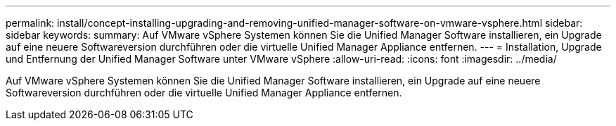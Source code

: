 ---
permalink: install/concept-installing-upgrading-and-removing-unified-manager-software-on-vmware-vsphere.html 
sidebar: sidebar 
keywords:  
summary: Auf VMware vSphere Systemen können Sie die Unified Manager Software installieren, ein Upgrade auf eine neuere Softwareversion durchführen oder die virtuelle Unified Manager Appliance entfernen. 
---
= Installation, Upgrade und Entfernung der Unified Manager Software unter VMware vSphere
:allow-uri-read: 
:icons: font
:imagesdir: ../media/


[role="lead"]
Auf VMware vSphere Systemen können Sie die Unified Manager Software installieren, ein Upgrade auf eine neuere Softwareversion durchführen oder die virtuelle Unified Manager Appliance entfernen.
